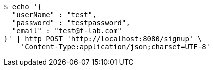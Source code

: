 [source,bash]
----
$ echo '{
  "userName" : "test",
  "password" : "testpassword",
  "email" : "test@f-lab.com"
}' | http POST 'http://localhost:8080/signup' \
    'Content-Type:application/json;charset=UTF-8'
----